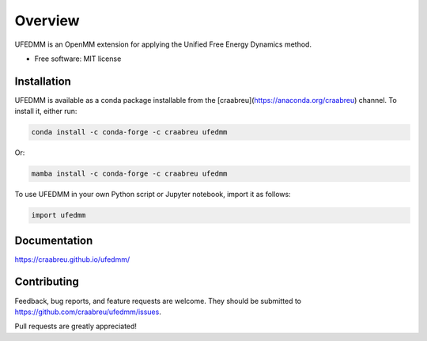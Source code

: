 ========
Overview
========

UFEDMM is an OpenMM extension for applying the Unified Free Energy Dynamics method.

* Free software: MIT license

Installation
============

UFEDMM is available as a conda package installable from the
[craabreu](https://anaconda.org/craabreu) channel.
To install it, either run:

.. code-block:: bash

    conda install -c conda-forge -c craabreu ufedmm

Or:

.. code-block:: bash

    mamba install -c conda-forge -c craabreu ufedmm

To use UFEDMM in your own Python script or Jupyter notebook, import it as follows:

.. code-block:: python

    import ufedmm

Documentation
=============

https://craabreu.github.io/ufedmm/

Contributing
============

Feedback, bug reports, and feature requests are welcome. They should be
submitted to https://github.com/craabreu/ufedmm/issues.

Pull requests are greatly appreciated!